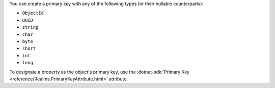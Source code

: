 You can create a primary key with any of the following types (or their nullable counterparts):

- ``ObjectId``
- ``UUID``
- ``string``
- ``char``
- ``byte``
- ``short``
- ``int``
- ``long``

To designate a property as the object's primary key, use the
:dotnet-sdk:`Primary Key <reference/Realms.PrimaryKeyAttribute.html>` attribute.

